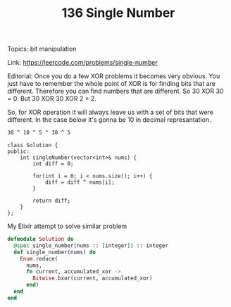 #+TITLE: 136 Single Number

Topics: bit manipulation

Link: https://leetcode.com/problems/single-number

Editorial:
Once you do a few XOR problems it becomes very obvious. You just have to remember the whole point of XOR is for finding bits that are different. Therefore you can find numbers that are different. So 30 XOR 30 = 0. But 30 XOR 30 XOR 2 = 2.

So, for XOR operation it will always leave us with a set of bits that were different. In the case below it's gonna be 10 in decimal represantation.

#+begin_src bash
30 ^ 10 ^ 5 ^ 30 ^ 5
#+end_src


#+begin_src c++
class Solution {
public:
    int singleNumber(vector<int>& nums) {
        int diff = 0;

        for(int i = 0; i < nums.size(); i++) {
            diff = diff ^ nums[i];
        }

        return diff;
    }
};
#+end_src

My Elixir attempt to solve similar problem

#+begin_src elixir
defmodule Solution do
  @spec single_number(nums :: [integer]) :: integer
  def single_number(nums) do
    Enum.reduce(
      nums,
      fn current, accumulated_xor ->
        Bitwise.bxor(current, accumulated_xor)
      end)
  end
end
#+end_src
